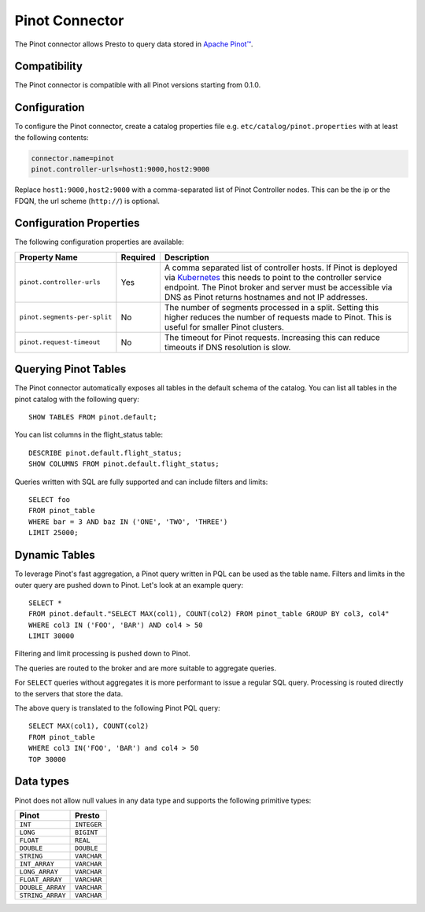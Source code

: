 ===============
Pinot Connector
===============

The Pinot connector allows Presto to query data stored in
`Apache Pinot™ <https://pinot.apache.org/>`_.

Compatibility
-------------

The Pinot connector is compatible with all Pinot versions starting from 0.1.0.

Configuration
-------------

To configure the Pinot connector, create a catalog properties file
e.g. ``etc/catalog/pinot.properties`` with at least the following contents:

.. code-block:: none

    connector.name=pinot
    pinot.controller-urls=host1:9000,host2:9000

Replace ``host1:9000,host2:9000`` with a comma-separated list of Pinot Controller nodes.
This can be the ip or the FDQN, the url scheme (``http://``) is optional.

Configuration Properties
------------------------

The following configuration properties are available:

============================== ========== ==============================================================================
Property Name                  Required   Description
============================== ========== ==============================================================================
``pinot.controller-urls``      Yes        A comma separated list of controller hosts. If Pinot is deployed via
                                          `Kubernetes <https://kubernetes.io/>`_ this needs to point to the controller
                                          service endpoint. The Pinot broker and server must be accessible via DNS as
                                          Pinot returns hostnames and not IP addresses.
``pinot.segments-per-split``   No         The number of segments processed in a split. Setting this higher reduces the
                                          number of requests made to Pinot. This is useful for smaller Pinot clusters.
``pinot.request-timeout``      No         The timeout for Pinot requests. Increasing this can reduce timeouts if DNS
                                          resolution is slow.
============================== ========== ==============================================================================

Querying Pinot Tables
-------------------------

The Pinot connector automatically exposes all tables in the default schema of the catalog.
You can list all tables in the pinot catalog with the following query::

    SHOW TABLES FROM pinot.default;

You can list columns in the flight_status table::

    DESCRIBE pinot.default.flight_status;
    SHOW COLUMNS FROM pinot.default.flight_status;

Queries written with SQL are fully supported and can include filters and limits::

    SELECT foo
    FROM pinot_table
    WHERE bar = 3 AND baz IN ('ONE', 'TWO', 'THREE')
    LIMIT 25000;

Dynamic Tables
--------------

To leverage Pinot's fast aggregation, a Pinot query written in PQL can be used as the table name.
Filters and limits in the outer query are pushed down to Pinot.
Let's look at an example query::

    SELECT *
    FROM pinot.default."SELECT MAX(col1), COUNT(col2) FROM pinot_table GROUP BY col3, col4"
    WHERE col3 IN ('FOO', 'BAR') AND col4 > 50
    LIMIT 30000

Filtering and limit processing is pushed down to Pinot.

The queries are routed to the broker and are more suitable to aggregate queries.

For ``SELECT`` queries without aggregates it is more performant to issue a regular SQL query.
Processing is routed directly to the servers that store the data.

The above query is translated to the following Pinot PQL query::

    SELECT MAX(col1), COUNT(col2)
    FROM pinot_table
    WHERE col3 IN('FOO', 'BAR') and col4 > 50
    TOP 30000



Data types
----------

Pinot does not allow null values in any data type and supports the following primitive types:

==========================   ============
Pinot                        Presto
==========================   ============
``INT``                      ``INTEGER``
``LONG``                     ``BIGINT``
``FLOAT``                    ``REAL``
``DOUBLE``                   ``DOUBLE``
``STRING``                   ``VARCHAR``
``INT_ARRAY``                ``VARCHAR``
``LONG_ARRAY``               ``VARCHAR``
``FLOAT_ARRAY``              ``VARCHAR``
``DOUBLE_ARRAY``             ``VARCHAR``
``STRING_ARRAY``             ``VARCHAR``
==========================   ============

